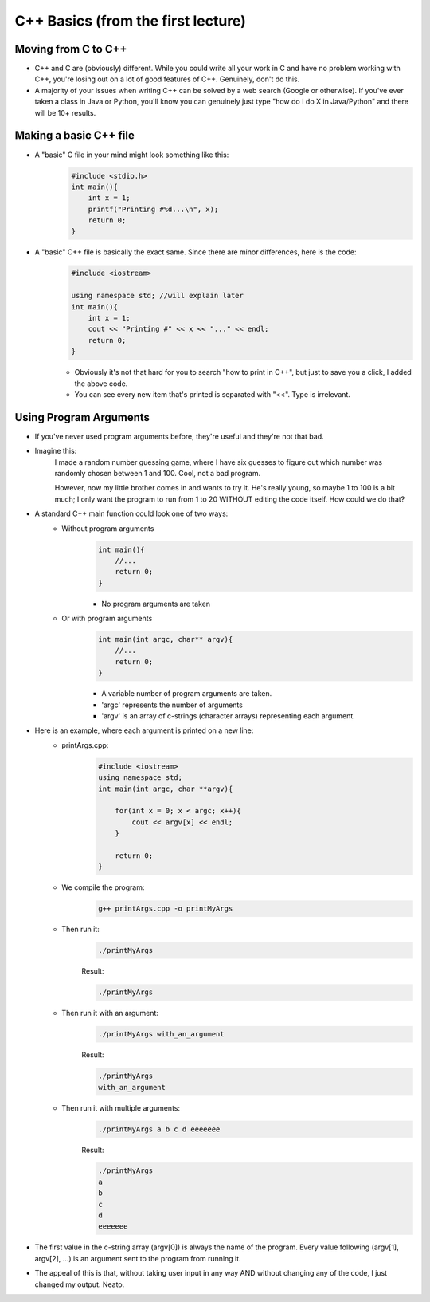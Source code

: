 C++ Basics (from the first lecture)
====================================

Moving from C to C++
--------------------

- C++ and C are (obviously) different. While you could write all your work in C and have no problem working with C++, you're losing out on a lot of good features of C++. Genuinely, don't do this.
- A majority of your issues when writing C++ can be solved by a web search (Google or otherwise). If you've ever taken a class in Java or Python, you'll know you can genuinely just type "how do I do X in Java/Python" and there will be 10+ results. 

Making a basic C++ file
------------------------

- A "basic" C file in your mind might look something like this:
    .. code-block:: C

        #include <stdio.h>
        int main(){
            int x = 1;
            printf("Printing #%d...\n", x);
            return 0;
        }
- A "basic" C++ file is basically the exact same. Since there are minor differences, here is the code:
    .. code-block:: C++

        #include <iostream>

        using namespace std; //will explain later
        int main(){
            int x = 1;
            cout << "Printing #" << x << "..." << endl;
            return 0;
        }

    - Obviously it's not that hard for you to search "how to print in C++", but just to save you a click, I added the above code.
    - You can see every new item that's printed is separated with "<<". Type is irrelevant.

Using Program Arguments
-----------------------

- If you've never used program arguments before, they're useful and they're not that bad. 
- Imagine this: 
    I made a random number guessing game, where I have six guesses to figure out which number was randomly chosen between 1 and 100. Cool, not a bad program.
    
    However, now my little brother comes in and wants to try it. He's really young, so maybe 1 to 100 is a bit much; I only want the program to run from 1 to 20 WITHOUT editing the code itself. How could we do that?

- A standard C++ main function could look one of two ways:
    - Without program arguments
        .. code:: C++

            int main(){
                //...
                return 0;
            }

        - No program arguments are taken
    - Or with program arguments
        .. code:: C++

            int main(int argc, char** argv){
                //...
                return 0;
            }
    
        - A variable number of program arguments are taken.
        - 'argc' represents the number of arguments
        - 'argv' is an array of c-strings (character arrays) representing each argument. 

- Here is an example, where each argument is printed on a new line:
    - printArgs.cpp:
        .. code:: C++

            #include <iostream>
            using namespace std;
            int main(int argc, char **argv){

                for(int x = 0; x < argc; x++){
                    cout << argv[x] << endl;
                }

                return 0;
            }

    - We compile the program:
        .. code:: bash

            g++ printArgs.cpp -o printMyArgs

    - Then run it:
        .. code:: bash

            ./printMyArgs
        
        Result:

        .. code:: bash
            
            ./printMyArgs

    - Then run it with an argument:
        .. code:: bash

            ./printMyArgs with_an_argument
        
        Result:
        
        .. code:: bash
            
            ./printMyArgs
            with_an_argument

    - Then run it with multiple arguments:
        .. code:: bash

            ./printMyArgs a b c d eeeeeee
        
        Result:

        .. code:: bash
            
            ./printMyArgs
            a
            b
            c
            d
            eeeeeee

- The first value in the c-string array (argv[0]) is always the name of the program. Every value following (argv[1], argv[2], ...) is an argument sent to the program from running it.

- The appeal of this is that, without taking user input in any way AND without changing any of the code, I just changed my output. Neato.